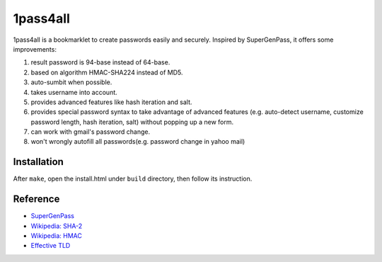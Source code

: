 1pass4all
=========

1pass4all is a bookmarklet to create passwords easily and securely.
Inspired by SuperGenPass, it offers some improvements: 

1. result password is 94-base instead of 64-base.
 
2. based on algorithm HMAC-SHA224 instead of MD5.

3. auto-sumbit when possible.
 
4. takes username into account.

5. provides advanced features like hash iteration and salt.

6. provides special password syntax to take advantage of advanced features
   (e.g. auto-detect username, customize password length, hash iteration, salt)
   without popping up a new form.

7. can work with gmail's password change.

8. won't wrongly autofill all passwords(e.g. password change in yahoo mail)

Installation
------------

After ``make``, open the install.html under ``build`` directory, then follow
its instruction.

Reference
---------

- `SuperGenPass <http://supergenpass.com>`_

- `Wikipedia: SHA-2 <http://en.wikipedia.org/wiki/SHA-2>`_

- `Wikipedia: HMAC <http://en.wikipedia.org/wiki/HMAC>`_

- `Effective TLD <http://mxr.mozilla.org/mozilla/source/netwerk/dns/src/effective_tld_names.dat?raw=1>`_
